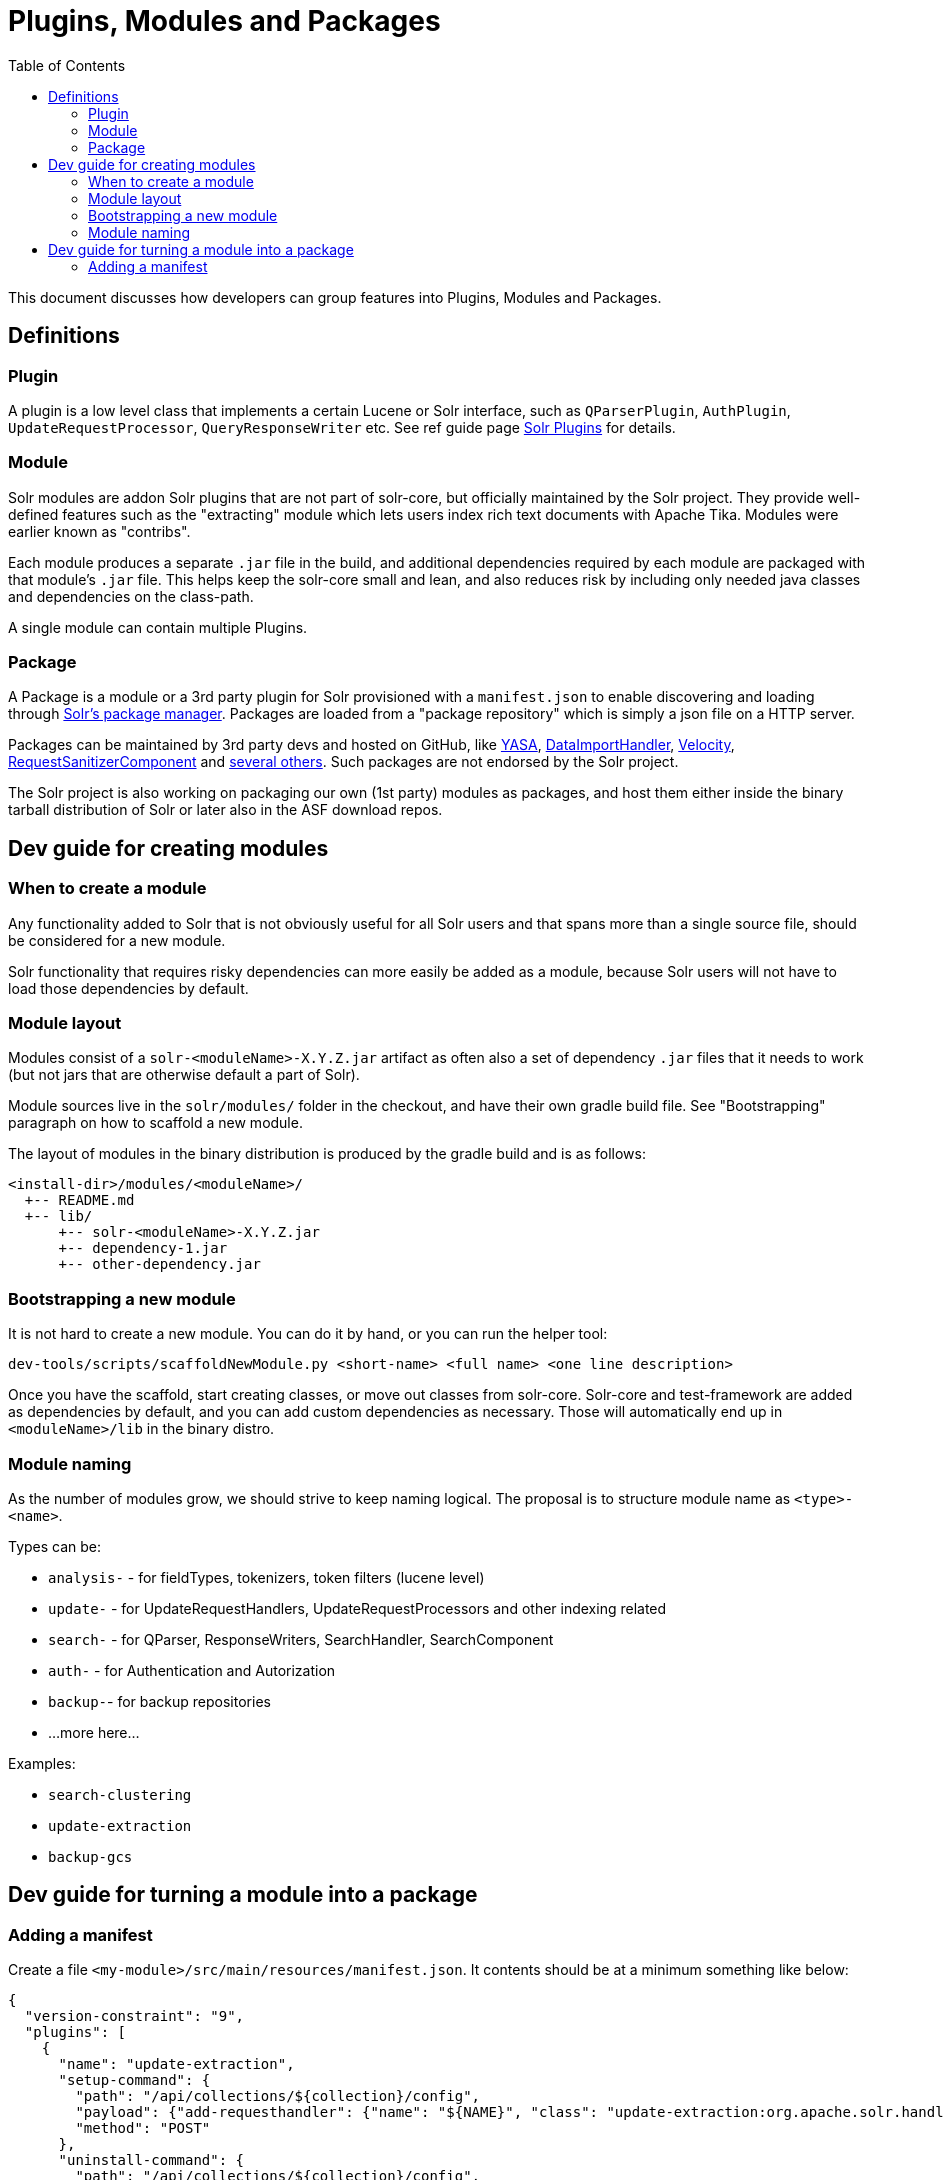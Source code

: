 = Plugins, Modules and Packages
:toc: left

This document discusses how developers can group features into Plugins, Modules and Packages.

== Definitions

=== Plugin

A plugin is a low level class that implements a certain Lucene or Solr interface, such as
`QParserPlugin`, `AuthPlugin`, `UpdateRequestProcessor`, `QueryResponseWriter` etc.
See ref guide page https://solr.apache.org/guide/solr-plugins.html[Solr Plugins] for details.

=== Module

Solr modules are addon Solr plugins that are not part of solr-core, but officially maintained
by the Solr project. They provide well-defined features such as the "extracting" module which lets
users index rich text documents with Apache Tika. Modules were earlier known as "contribs".

Each module produces a separate `.jar` file in the build, and additional dependencies required by each module are packaged with that module's `.jar` file. This helps keep the solr-core small and lean,
and also reduces risk by including only needed java classes and dependencies on the class-path.

A single module can contain multiple Plugins.

=== Package

A Package is a module or a 3rd party plugin for Solr provisioned with a `manifest.json`
to enable discovering and loading through https://solr.apache.org/guide/package-manager.html[Solr's package manager]. Packages are loaded from a "package repository" which is
simply a json file on a HTTP server.

Packages can be maintained by 3rd party devs and hosted on
GitHub, like https://github.com/yasa-org/yasa[YASA],
https://github.com/rohitbemax/dataimporthandler[DataImportHandler],
https://github.com/erikhatcher/solr-velocity[Velocity],
https://github.com/cominvent/request-sanitizer-component[RequestSanitizerComponent]
and https://solr.cool/[several others]. Such packages are not endorsed by the Solr project.

The Solr project is also working on packaging our own (1st party) modules as packages,
and host them either inside the binary tarball distribution of Solr or later also in the
ASF download repos.

== Dev guide for creating modules

=== When to create a module

Any functionality added to Solr that is not obviously useful for all Solr users and that
spans more than a single source file, should be considered for a new module.

Solr functionality that requires risky dependencies can more easily be added as a module, because Solr users will not have to load those dependencies by default.

=== Module layout

Modules consist of a `solr-<moduleName>-X.Y.Z.jar` artifact as often also a set of dependency
`.jar` files that it needs to work (but not jars that are otherwise default a part of Solr).

Module sources live in the `solr/modules/` folder in the checkout, and have their own gradle
build file. See "Bootstrapping" paragraph on how to scaffold a new module.

The layout of modules in the binary distribution is produced by the gradle build and is
as follows:
```
<install-dir>/modules/<moduleName>/
  +-- README.md
  +-- lib/
      +-- solr-<moduleName>-X.Y.Z.jar
      +-- dependency-1.jar
      +-- other-dependency.jar
```

=== Bootstrapping a new module

It is not hard to create a new module. You can do it by hand, or you can run the helper tool:

```bash
dev-tools/scripts/scaffoldNewModule.py <short-name> <full name> <one line description>
```

Once you have the scaffold, start creating classes, or move out classes from solr-core.
Solr-core and test-framework are added as dependencies by default, and you can add custom
dependencies as necessary. Those will automatically end up in `<moduleName>/lib` in the
binary distro.

=== Module naming

As the number of modules grow, we should strive to keep naming logical. The proposal is to
structure module name as `<type>-<name>`.

Types can be:

* `analysis-` - for fieldTypes, tokenizers, token filters (lucene level)
* `update-` - for UpdateRequestHandlers, UpdateRequestProcessors and other indexing related
* `search-` - for QParser, ResponseWriters, SearchHandler, SearchComponent
* `auth-` - for Authentication and Autorization
* `backup-`- for backup repositories
* ...more here...

Examples:

* `search-clustering`
* `update-extraction`
* `backup-gcs`

== Dev guide for turning a module into a package

=== Adding a manifest

Create a file `<my-module>/src/main/resources/manifest.json`. It contents should be at a
minimum something like below:

```json
{
  "version-constraint": "9",
  "plugins": [
    {
      "name": "update-extraction",
      "setup-command": {
        "path": "/api/collections/${collection}/config",
        "payload": {"add-requesthandler": {"name": "${NAME}", "class": "update-extraction:org.apache.solr.handler.extraction.ExtractingRequestHandler"}},
        "method": "POST"
      },
      "uninstall-command": {
        "path": "/api/collections/${collection}/config",
        "payload": {"delete-requesthandler": "${NAME}"},
        "method": "POST"
      }
    }
  ],
  "parameter-defaults": {
    "NAME": "/update/extract"
  }
}
```

Version constraint must follow SemVer expression syntax, `9` means it is
compatible with any 9.x version of Solr. It is dangerous to assume compatibility with future versions, and for 1st party modules, we release them with every minor version, so consider
using e.g. `9.1`, which will be compatible with all bugfix 9.1 releases.

For details about how the package management internals work, please see
https://solr.apache.org/guide/8_11/package-manager-internals.html[Package Manager Internals] chapter of the reference guide.